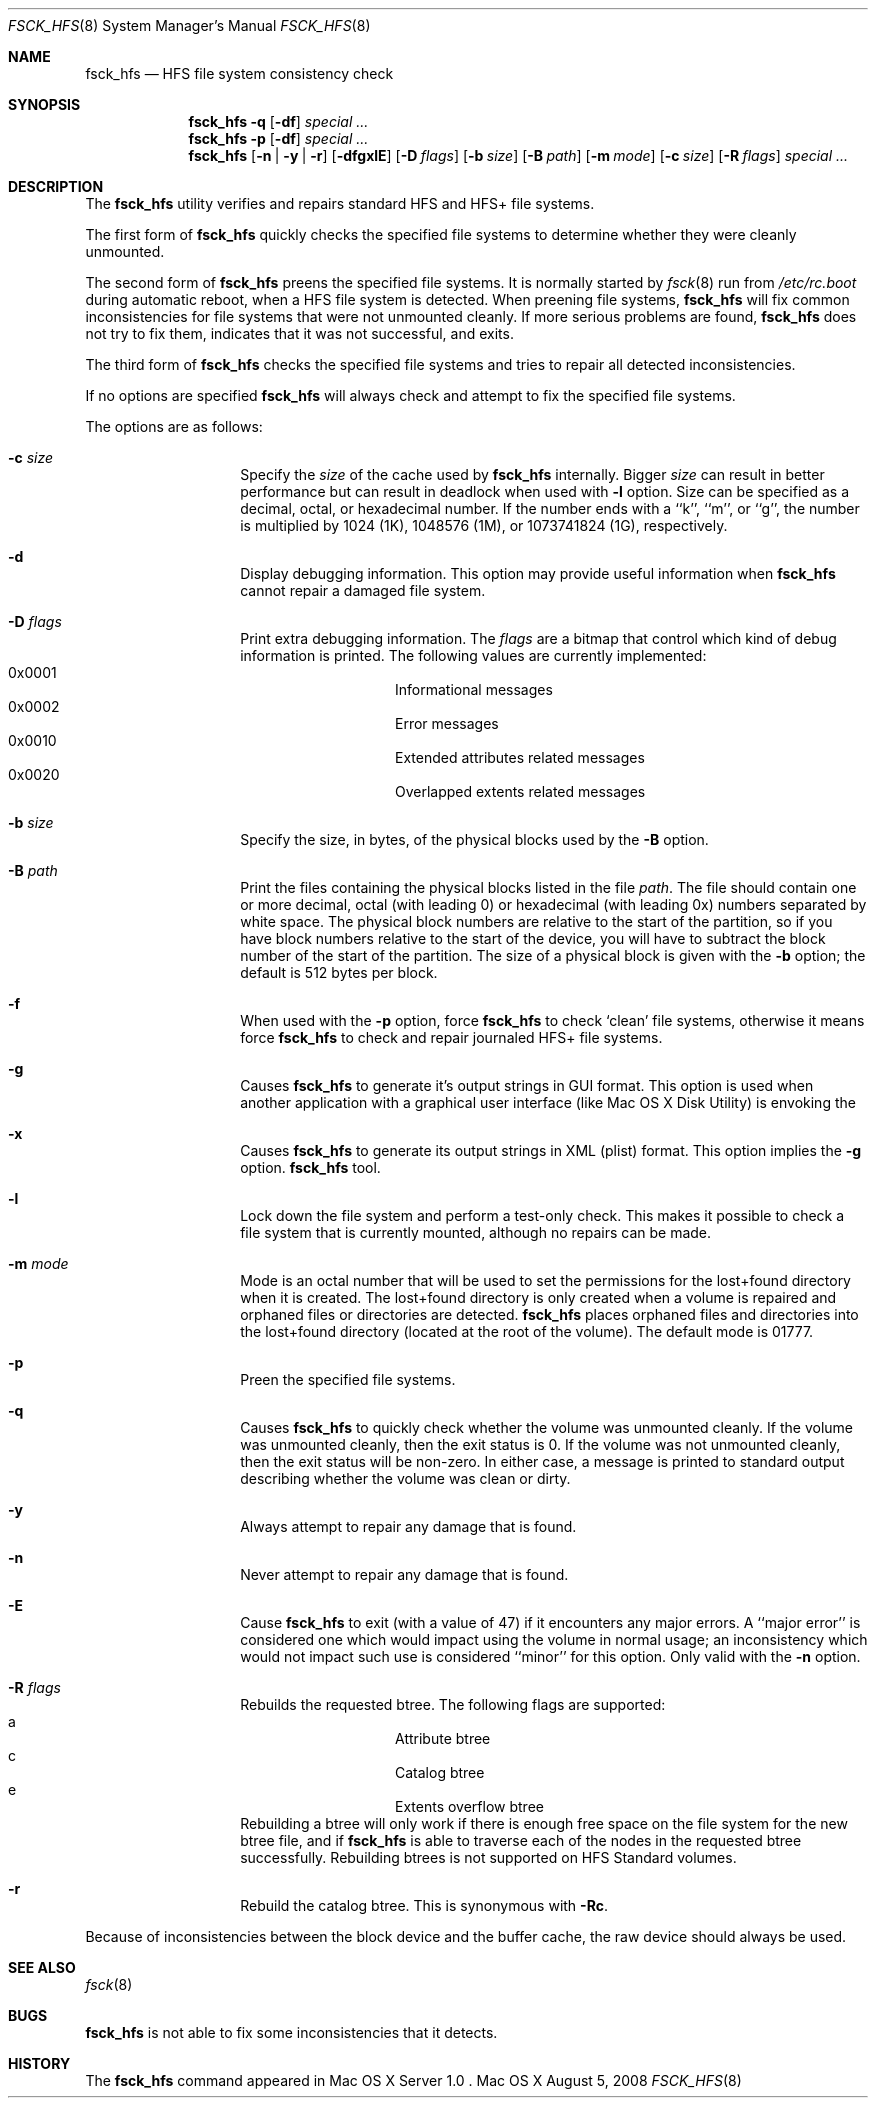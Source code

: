 .\" Copyright (c) 2002,2008 Apple Inc. All rights reserved.
.\" 
.\" The contents of this file constitute Original Code as defined in and
.\" are subject to the Apple Public Source License Version 1.1 (the
.\" "License").  You may not use this file except in compliance with the
.\" License.  Please obtain a copy of the License at
.\" http://www.apple.com/publicsource and read it before using this file.
.\" 
.\" This Original Code and all software distributed under the License are
.\" distributed on an "AS IS" basis, WITHOUT WARRANTY OF ANY KIND, EITHER
.\" EXPRESS OR IMPLIED, AND APPLE HEREBY DISCLAIMS ALL SUCH WARRANTIES,
.\" INCLUDING WITHOUT LIMITATION, ANY WARRANTIES OF MERCHANTABILITY,
.\" FITNESS FOR A PARTICULAR PURPOSE OR NON-INFRINGEMENT.  Please see the
.\" License for the specific language governing rights and limitations
.\" under the License.
.\" 
.\"     @(#)fsck_hfs.8
.Dd August 5, 2008
.Dt FSCK_HFS 8
.Os "Mac OS X"
.Sh NAME
.Nm fsck_hfs
.Nd HFS file system consistency check
.Sh SYNOPSIS
.Nm fsck_hfs
.Fl q
.Op Fl df
.Ar special ...
.Nm fsck_hfs
.Fl p
.Op Fl df
.Ar special ...
.Nm fsck_hfs
.Op Fl n | y | r
.Op Fl dfgxlE
.Op Fl D Ar flags
.Op Fl b Ar size
.Op Fl B Ar path
.Op Fl m Ar mode
.Op Fl c Ar size
.Op Fl R Ar flags
.Ar special ...
.Sh DESCRIPTION
.Pp
The
.Nm
utility verifies and repairs standard HFS and HFS+ file systems.
.Pp
The first form of
.Nm
quickly checks the specified file systems to determine whether
they were cleanly unmounted.
.Pp
The second form of
.Nm
preens the specified file systems.
It is normally started by
.Xr fsck 8
run from
.Pa /etc/rc.boot
during automatic reboot, when a HFS file system is detected.
When preening file systems,
.Nm
will fix common inconsistencies for file systems that were not
unmounted cleanly.
If more serious problems are found,
.Nm
does not try to fix them, indicates that it was not
successful, and exits.
.Pp
The third form of
.Nm
checks the specified file systems and tries to repair all
detected inconsistencies.
.Pp
If no options are specified 
.Nm
will always check and attempt to fix the specified file systems.
.Pp
The options are as follows:
.Bl -hang -offset indent
.It Fl c Ar size
Specify the
.Ar size 
of the cache used by  
.Nm
internally.  Bigger 
.Ar size 
can result in better performance but can result in deadlock when
used with 
.Fl l 
option.  Size can be specified as a decimal, octal, or 
hexadecimal number.  If the number ends with a ``k'', ``m'', 
or ``g'', the number is multiplied by 1024 (1K), 1048576 (1M),
or 1073741824 (1G), respectively.  
.It Fl d
Display debugging information.
This option may provide useful information when 
.Nm
cannot repair a damaged file system.
.It Fl D Ar flags
Print extra debugging information.  The
.Ar flags
are a bitmap that control which kind of debug information is printed.
The following values are currently implemented:
.Bl -hang -offset indent -compact
.It 0x0001
Informational messages
.It 0x0002
Error messages
.It 0x0010
Extended attributes related messages
.It 0x0020
Overlapped extents related messages
.El
.It Fl b Ar size
Specify the size, in bytes, of the physical blocks used by the
.Fl B
option.
.It Fl B Ar path
Print the files containing the physical blocks listed in the file
.Ar path .
The file should contain one or more decimal, octal (with leading 0) or
hexadecimal (with leading 0x) numbers separated by white space.  The physical
block numbers are relative to the start of the partition, so if you
have block numbers relative to the start of the device, you will have to
subtract the block number of the start of the partition.  The size of a
physical block is given with the
.Fl b
option; the default is 512 bytes per block.
.It Fl f
When used with the
.Fl p
option, force
.Nm
to check `clean' file systems, otherwise it means force
.Nm
to check and repair journaled HFS+ file systems.
.It Fl g
Causes
.Nm
to generate it's output strings in GUI format.
This option is used when another application with a graphical user interface
(like Mac OS X Disk Utility) is envoking the
.It Fl x
Causes
.Nm
to generate its output strings in XML (plist) format.  This option
implies the
.Fl g
option.
.Nm
tool.
.It Fl l
Lock down the file system and perform a test-only check.
This makes it possible to check a file system that is currently mounted,
although no repairs can be made.
.It Fl m Ar mode
Mode is an octal number that will be used to set the permissions for the
lost+found directory when it is created.
The lost+found directory is only created when a volume is repaired and orphaned
files or directories are detected.
.Nm
places orphaned files and directories into the lost+found directory (located
at the root of the volume).
The default mode is 01777.
.It Fl p
Preen the specified file systems.
.It Fl q
Causes
.Nm
to quickly check whether the volume was unmounted cleanly.
If the volume was unmounted cleanly, then the exit status is 0.
If the volume was not unmounted cleanly, then the exit status will be non-zero.
In either case, a message is printed to standard output describing whether the
volume was clean or dirty.
.It Fl y
Always attempt to repair any damage that is found.
.It Fl n
Never attempt to repair any damage that is found.
.It Fl E
Cause
.Nm
to exit (with a value of 47) if it encounters any
major errors.  A ``major error'' is considered one which
would impact using the volume in normal usage; an inconsistency
which would not impact such use is considered ``minor'' for this
option.  Only valid with the
.Fl n
option.
.It Fl R Ar flags
Rebuilds the requested btree.  The following flags are supported:
.Bl -hang -offset indent -compact
.It a
Attribute btree
.It c
Catalog btree
.It e
Extents overflow btree
.El
Rebuilding a btree will only
work if there is enough free space on the file system for the new btree
file, and if
.Nm
is able to traverse each of the nodes in the requested btree successfully.
Rebuilding btrees is not supported on HFS Standard volumes.
.It Fl r
Rebuild the catalog btree.  This is synonymous with
.Fl Rc .
.El
.Pp
Because of inconsistencies between the block device and the buffer cache,
the raw device should always be used.
.Sh SEE ALSO
.Xr fsck 8
.Sh BUGS
.Nm
is not able to fix some inconsistencies that it detects.
.Sh HISTORY
The
.Nm
command appeared in Mac OS X Server 1.0 .
